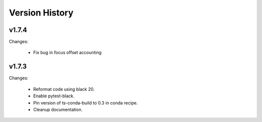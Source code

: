 .. py:currentmodule:: lsst.ts.ataos

.. _lsst.ts.ataos.version_history:

###############
Version History
###############

v1.7.4
------

Changes:

  * Fix bug in focus offset accounting

v1.7.3
------

Changes:

  * Reformat code using black 20.
  * Enable pytest-black.
  * Pin version of ts-conda-build to 0.3 in conda recipe.
  * Cleanup documentation.
